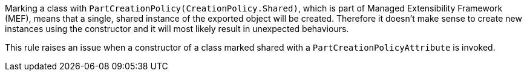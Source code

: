 Marking a class with ``++PartCreationPolicy(CreationPolicy.Shared)++``, which is part of Managed Extensibility Framework (MEF), means that a single, shared instance of the exported object will be created. Therefore it doesn't make sense to create new instances using the constructor and it will most likely result in unexpected behaviours.


This rule raises an issue when a constructor of a class marked shared with a ``++PartCreationPolicyAttribute++`` is invoked.
